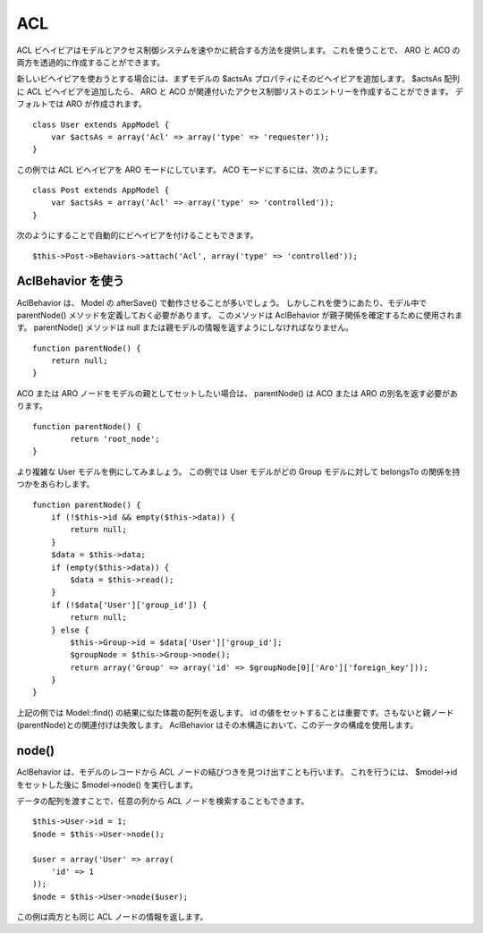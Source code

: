 ACL
###

ACL
ビヘイビアはモデルとアクセス制御システムを速やかに統合する方法を提供します。
これを使うことで、 ARO と ACO の両方を透過的に作成することができます。

新しいビヘイビアを使おうとする場合には、まずモデルの $actsAs
プロパティにそのビヘイビアを追加します。 $actsAs 配列に ACL
ビヘイビアを追加したら、 ARO と ACO
が関連付いたアクセス制御リストのエントリーを作成することができます。
デフォルトでは ARO が作成されます。

::

    class User extends AppModel {
        var $actsAs = array('Acl' => array('type' => 'requester'));
    }

この例では ACL ビヘイビアを ARO モードにしています。 ACO
モードにするには、次のようにします。

::

    class Post extends AppModel {
        var $actsAs = array('Acl' => array('type' => 'controlled'));
    }

次のようにすることで自動的にビヘイビアを付けることもできます。

::

        $this->Post->Behaviors->attach('Acl', array('type' => 'controlled'));

AclBehavior を使う
==================

AclBehavior は、 Model の afterSave() で動作させることが多いでしょう。
しかしこれを使うにあたり、モデル中で parentNode()
メソッドを定義しておく必要があります。 このメソッドは AclBehavior
が親子関係を確定するために使用されます。 parentNode() メソッドは null
または親モデルの情報を返すようにしなければなりません。

::

    function parentNode() {
        return null;
    }

ACO または ARO ノードをモデルの親としてセットしたい場合は、 parentNode()
は ACO または ARO の別名を返す必要があります。

::

    function parentNode() {
            return 'root_node';
    }

より複雑な User モデルを例にしてみましょう。 この例では User
モデルがどの Group モデルに対して belongsTo
の関係を持つかをあらわします。

::

    function parentNode() {
        if (!$this->id && empty($this->data)) {
            return null;
        }
        $data = $this->data;
        if (empty($this->data)) {
            $data = $this->read();
        } 
        if (!$data['User']['group_id']) {
            return null;
        } else {
            $this->Group->id = $data['User']['group_id'];
            $groupNode = $this->Group->node();
            return array('Group' => array('id' => $groupNode[0]['Aro']['foreign_key']));
        }
    }

上記の例では Model::find() の結果に似た体裁の配列を返します。 id
の値をセットすることは重要です。さもないと親ノード(parentNode)との関連付けは失敗します。
AclBehavior はその木構造において、このデータの構成を使用します。

node()
======

AclBehavior は、モデルのレコードから ACL
ノードの結びつきを見つけ出すことも行います。 これを行うには、 $model->id
をセットした後に $model->node() を実行します。

データの配列を渡すことで、任意の列から ACL
ノードを検索することもできます。

::

        $this->User->id = 1;
        $node = $this->User->node();
        
        $user = array('User' => array(
            'id' => 1
        ));
        $node = $this->User->node($user);

この例は両方とも同じ ACL ノードの情報を返します。
